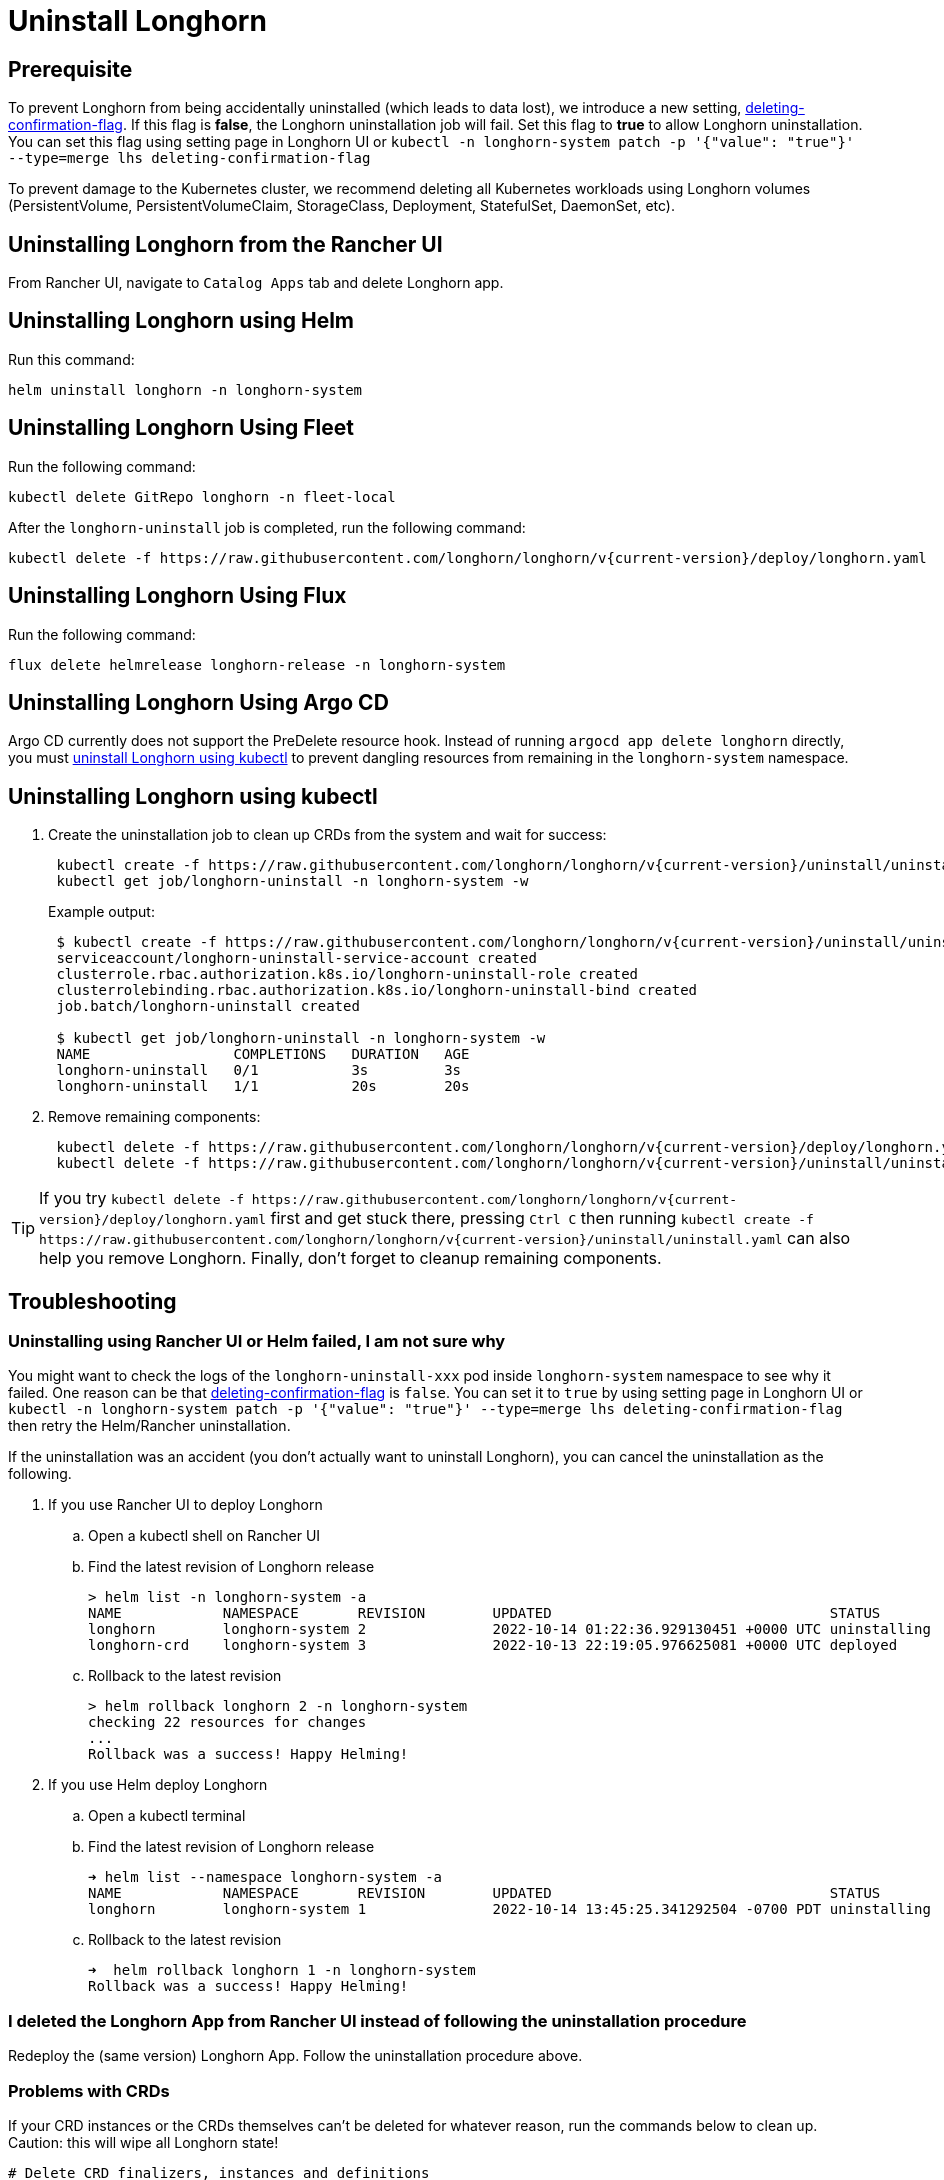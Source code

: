 = Uninstall Longhorn
:current-version: {page-component-version}

== Prerequisite

To prevent Longhorn from being accidentally uninstalled (which leads to data lost),
we introduce a new setting, xref:longhorn-system/settings.adoc#_deleting_confirmation_flag[deleting-confirmation-flag].
If this flag is *false*, the Longhorn uninstallation job will fail.
Set this flag to *true* to allow Longhorn uninstallation.
You can set this flag using setting page in Longhorn UI or `kubectl -n longhorn-system patch -p '{"value": "true"}' --type=merge lhs deleting-confirmation-flag`

To prevent damage to the Kubernetes cluster, we recommend deleting all Kubernetes workloads using Longhorn volumes (PersistentVolume, PersistentVolumeClaim, StorageClass, Deployment, StatefulSet, DaemonSet, etc).

== Uninstalling Longhorn from the Rancher UI

From Rancher UI, navigate to `Catalog Apps` tab and delete Longhorn app.

== Uninstalling Longhorn using Helm

Run this command:

----
helm uninstall longhorn -n longhorn-system
----

== Uninstalling Longhorn Using Fleet

Run the following command:

----
kubectl delete GitRepo longhorn -n fleet-local
----

After the `longhorn-uninstall` job is completed, run the following command:

----
kubectl delete -f https://raw.githubusercontent.com/longhorn/longhorn/v{current-version}/deploy/longhorn.yaml
----

== Uninstalling Longhorn Using Flux

Run the following command:

----
flux delete helmrelease longhorn-release -n longhorn-system
----

== Uninstalling Longhorn Using Argo CD

Argo CD currently does not support the PreDelete resource hook. Instead of running `argocd app delete longhorn` directly, you must <<_uninstalling_longhorn_using_kubectl,uninstall Longhorn using kubectl>> to prevent dangling resources from remaining in the `longhorn-system` namespace.

== Uninstalling Longhorn using kubectl

. Create the uninstallation job to clean up CRDs from the system and wait for success:
+
----
 kubectl create -f https://raw.githubusercontent.com/longhorn/longhorn/v{current-version}/uninstall/uninstall.yaml
 kubectl get job/longhorn-uninstall -n longhorn-system -w
----
+
Example output:
+
----
 $ kubectl create -f https://raw.githubusercontent.com/longhorn/longhorn/v{current-version}/uninstall/uninstall.yaml
 serviceaccount/longhorn-uninstall-service-account created
 clusterrole.rbac.authorization.k8s.io/longhorn-uninstall-role created
 clusterrolebinding.rbac.authorization.k8s.io/longhorn-uninstall-bind created
 job.batch/longhorn-uninstall created

 $ kubectl get job/longhorn-uninstall -n longhorn-system -w
 NAME                 COMPLETIONS   DURATION   AGE
 longhorn-uninstall   0/1           3s         3s
 longhorn-uninstall   1/1           20s        20s
----

. Remove remaining components:
+
----
 kubectl delete -f https://raw.githubusercontent.com/longhorn/longhorn/v{current-version}/deploy/longhorn.yaml
 kubectl delete -f https://raw.githubusercontent.com/longhorn/longhorn/v{current-version}/uninstall/uninstall.yaml
----

TIP: If you try `+kubectl delete -f https://raw.githubusercontent.com/longhorn/longhorn/v{current-version}/deploy/longhorn.yaml+` first and get stuck there,
pressing `Ctrl C` then running `+kubectl create -f https://raw.githubusercontent.com/longhorn/longhorn/v{current-version}/uninstall/uninstall.yaml+` can also help you remove Longhorn. Finally, don't forget to cleanup remaining components.

== Troubleshooting

=== Uninstalling using Rancher UI or Helm failed, I am not sure why

You might want to check the logs of the `longhorn-uninstall-xxx` pod inside `longhorn-system` namespace to see why it failed.
One reason can be that xref:longhorn-system/settings.adoc#_deleting_confirmation_flag[deleting-confirmation-flag] is `false`.
You can set it to `true` by using setting page in Longhorn UI or `kubectl -n longhorn-system patch -p '{"value": "true"}' --type=merge lhs deleting-confirmation-flag`
then retry the Helm/Rancher uninstallation.

If the uninstallation was an accident (you don't actually want to uninstall Longhorn),
you can cancel the uninstallation as the following.

. If you use Rancher UI to deploy Longhorn
 .. Open a kubectl shell on Rancher UI
 .. Find the latest revision of Longhorn release
+
[subs="+attributes",shell]
----
> helm list -n longhorn-system -a
NAME            NAMESPACE       REVISION        UPDATED                                 STATUS          CHART                                   APP VERSION
longhorn        longhorn-system 2               2022-10-14 01:22:36.929130451 +0000 UTC uninstalling    longhorn-100.2.3+up1.3.2-rc1            v1.3.2-rc1
longhorn-crd    longhorn-system 3               2022-10-13 22:19:05.976625081 +0000 UTC deployed        longhorn-crd-100.2.3+up1.3.2-rc1        v1.3.2-rc1
----

 .. Rollback to the latest revision
+
[subs="+attributes",shell]
----
> helm rollback longhorn 2 -n longhorn-system
checking 22 resources for changes
...
Rollback was a success! Happy Helming!
----
. If you use Helm deploy Longhorn
 .. Open a kubectl terminal
 .. Find the latest revision of Longhorn release
+
[subs="+attributes",shell]
----
➜ helm list --namespace longhorn-system -a
NAME            NAMESPACE       REVISION        UPDATED                                 STATUS          CHART                   APP VERSION
longhorn        longhorn-system 1               2022-10-14 13:45:25.341292504 -0700 PDT uninstalling    longhorn-1.4.0-dev      v1.4.0-dev
----

 .. Rollback to the latest revision
+
[subs="+attributes",shell]
----
➜  helm rollback longhorn 1 -n longhorn-system
Rollback was a success! Happy Helming!
----

=== I deleted the Longhorn App from Rancher UI instead of following the uninstallation procedure

Redeploy the (same version) Longhorn App. Follow the uninstallation procedure above.

=== Problems with CRDs

If your CRD instances or the CRDs themselves can't be deleted for whatever reason, run the commands below to clean up. Caution: this will wipe all Longhorn state!

[,shell]
----
# Delete CRD finalizers, instances and definitions
for crd in $(kubectl get crd -o jsonpath={.items[*].metadata.name} | tr ' ' '\n' | grep longhorn.io); do
  kubectl -n ${NAMESPACE} get $crd -o yaml | sed "s/\- longhorn.io//g" | kubectl apply -f -
  kubectl -n ${NAMESPACE} delete $crd --all
  kubectl delete crd/$crd
done
----

If you encounter the following error, it is possible that an incomplete uninstallation removed the Longhorn validation or modification webhook services, but left the same services registered.

`+for: "STDIN": error when patching "STDIN": Internal error occurred: failed calling webhook "validator.longhorn.io": failed to call webhook: Post "https://longhorn-admission-webhook.longhorn-system.svc:9502/v1/webhook/validation?timeout=10s": service "longhorn-admission-webhook" not found+`

You can run the following commands to check the status of the webhook services.

[subs="+attributes",shell]
----
$ kubectl get ValidatingWebhookConfiguration -A
NAME                               WEBHOOKS   AGE
longhorn-webhook-validator         1          46d
rancher.cattle.io                  7          133d
rke2-ingress-nginx-admission       1          133d
rke2-snapshot-validation-webhook   1          133d

$ kubectl get MutatingWebhookConfiguration -A
NAME                       WEBHOOKS   AGE
longhorn-webhook-mutator   1          46d
rancher.cattle.io          4          133d
----

If either or both are still registered, you can delete the configuration to remove the services from the patch operation call path.

[subs="+attributes",shell]
----
$ kubectl delete ValidatingWebhookConfiguration longhorn-webhook-validator
validatingwebhookconfiguration.admissionregistration.k8s.io "longhorn-webhook-validator" deleted

$ kubectl delete MutatingWebhookConfiguration longhorn-webhook-mutator
mutatingwebhookconfiguration.admissionregistration.k8s.io "longhorn-webhook-mutator" deleted
----

The script should run successfully after the configuration is deleted.

[subs="+attributes",shell]
----
Warning: Detected changes to resource pvc-279e8c3e-bfb0-4233-8899-77b5b178c08c which is currently being deleted.
volumeattachment.longhorn.io/pvc-279e8c3e-bfb0-4233-8899-77b5b178c08c configured
No resources found
customresourcedefinition.apiextensions.k8s.io "volumeattachments.longhorn.io" deleted
----

'''

Please see https://github.com/longhorn/longhorn[link] for more information.
